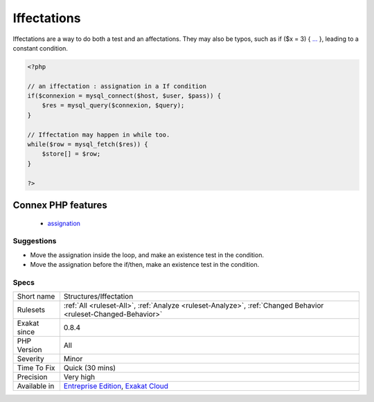 .. _structures-iffectation:

.. _iffectations:

Iffectations
++++++++++++

.. meta::
	:description:
		Iffectations: Affectations that appears in a condition.
	:twitter:card: summary_large_image
	:twitter:site: @exakat
	:twitter:title: Iffectations
	:twitter:description: Iffectations: Affectations that appears in a condition
	:twitter:creator: @exakat
	:twitter:image:src: https://www.exakat.io/wp-content/uploads/2020/06/logo-exakat.png
	:og:image: https://www.exakat.io/wp-content/uploads/2020/06/logo-exakat.png
	:og:title: Iffectations
	:og:type: article
	:og:description: Affectations that appears in a condition
	:og:url: https://exakat.readthedocs.io/en/latest/Reference/Rules/Iffectations.html
	:og:locale: en
.. raw:: html	<script type="application/ld+json">{"@context":"https:\/\/schema.org","@graph":[{"@type":"WebPage","@id":"https:\/\/php-tips.readthedocs.io\/en\/latest\/Reference\/Rules\/Structures\/Iffectation.html","url":"https:\/\/php-tips.readthedocs.io\/en\/latest\/Reference\/Rules\/Structures\/Iffectation.html","name":"Iffectations","isPartOf":{"@id":"https:\/\/www.exakat.io\/"},"datePublished":"Fri, 10 Jan 2025 09:46:18 +0000","dateModified":"Fri, 10 Jan 2025 09:46:18 +0000","description":"Affectations that appears in a condition","inLanguage":"en-US","potentialAction":[{"@type":"ReadAction","target":["https:\/\/exakat.readthedocs.io\/en\/latest\/Iffectations.html"]}]},{"@type":"WebSite","@id":"https:\/\/www.exakat.io\/","url":"https:\/\/www.exakat.io\/","name":"Exakat","description":"Smart PHP static analysis","inLanguage":"en-US"}]}</script>Affectations that appears in a condition. 

Iffectations are a way to do both a test and an affectations. 
They may also be typos, such as if ($x = 3) { `... <https://www.php.net/manual/en/functions.arguments.php#functions.variable-arg-list>`_ }, leading to a constant condition.

.. code-block:: php
   
   <?php
   
   // an iffectation : assignation in a If condition
   if($connexion = mysql_connect($host, $user, $pass)) {
       $res = mysql_query($connexion, $query);
   }
   
   // Iffectation may happen in while too.
   while($row = mysql_fetch($res)) {
       $store[] = $row;
   }
   
   ?>
Connex PHP features
-------------------

  + `assignation <https://php-dictionary.readthedocs.io/en/latest/dictionary/assignation.ini.html>`_


Suggestions
___________

* Move the assignation inside the loop, and make an existence test in the condition.
* Move the assignation before the if/then, make an existence test in the condition.




Specs
_____

+--------------+-------------------------------------------------------------------------------------------------------------------------+
| Short name   | Structures/Iffectation                                                                                                  |
+--------------+-------------------------------------------------------------------------------------------------------------------------+
| Rulesets     | :ref:`All <ruleset-All>`, :ref:`Analyze <ruleset-Analyze>`, :ref:`Changed Behavior <ruleset-Changed-Behavior>`          |
+--------------+-------------------------------------------------------------------------------------------------------------------------+
| Exakat since | 0.8.4                                                                                                                   |
+--------------+-------------------------------------------------------------------------------------------------------------------------+
| PHP Version  | All                                                                                                                     |
+--------------+-------------------------------------------------------------------------------------------------------------------------+
| Severity     | Minor                                                                                                                   |
+--------------+-------------------------------------------------------------------------------------------------------------------------+
| Time To Fix  | Quick (30 mins)                                                                                                         |
+--------------+-------------------------------------------------------------------------------------------------------------------------+
| Precision    | Very high                                                                                                               |
+--------------+-------------------------------------------------------------------------------------------------------------------------+
| Available in | `Entreprise Edition <https://www.exakat.io/entreprise-edition>`_, `Exakat Cloud <https://www.exakat.io/exakat-cloud/>`_ |
+--------------+-------------------------------------------------------------------------------------------------------------------------+


